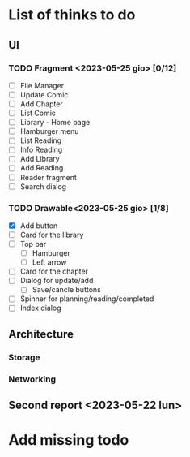 * List of thinks to do

** UI
*** TODO Fragment <2023-05-25 gio> [0/12]
- [ ] File Manager
- [ ] Update Comic
- [ ] Add Chapter
- [ ] List Comic
- [ ] Library - Home page
- [ ] Hamburger menu
- [ ] List Reading
- [ ] Info Reading
- [ ] Add Library
- [ ] Add Reading
- [ ] Reader fragment
- [ ] Search dialog
  
*** TODO Drawable<2023-05-25 gio> [1/8]
- [X] Add button
- [ ] Card for the library
- [ ] Top bar
  - [ ] Hamburger
  - [ ] Left arrow
- [ ] Card for the chapter
- [ ] Dialog for update/add
  - [ ] Save/cancle buttons
- [ ] Spinner for planning/reading/completed
- [ ] Index dialog
  
** Architecture
*** Storage
*** Networking

** Second report <2023-05-22 lun>

* Add missing todo
